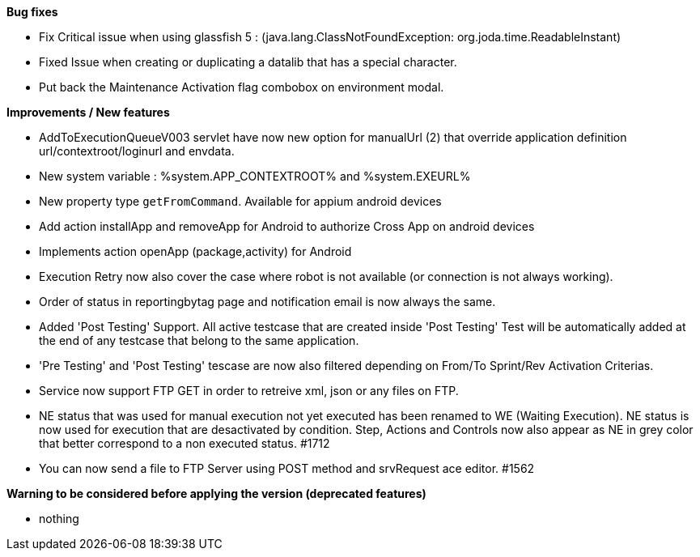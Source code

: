 *Bug fixes*
[square]
* Fix Critical issue when using glassfish 5 : (java.lang.ClassNotFoundException: org.joda.time.ReadableInstant)
* Fixed Issue when creating or duplicating a datalib that has a special character.
* Put back the Maintenance Activation flag combobox on environment modal.

*Improvements / New features*
[square]
* AddToExecutionQueueV003 servlet have now new option for manualUrl (2) that override application definition url/contextroot/loginurl and envdata.
* New system variable : %system.APP_CONTEXTROOT% and %system.EXEURL%
* New property type `getFromCommand`. Available for appium android devices
* Add action installApp and removeApp for Android to authorize Cross App on android devices
* Implements action openApp (package,activity) for Android
* Execution Retry now also cover the case where robot is not available (or connection is not always working).
* Order of status in reportingbytag page and notification email is now always the same.
* Added 'Post Testing' Support. All active testcase that are created inside 'Post Testing' Test will be automatically added at the end of any testcase that belong to the same application.
* 'Pre Testing' and 'Post Testing' tescase are now also filtered depending on From/To Sprint/Rev Activation Criterias.
* Service now support FTP GET in order to retreive xml, json or any files on FTP.
* NE status that was used for manual execution not yet executed has been renamed to WE (Waiting Execution). NE status is now used for execution that are desactivated by condition. Step, Actions and Controls now also appear as NE in grey color that better correspond to a non executed status. #1712
* You can now send a file to FTP Server using POST method and srvRequest ace editor. #1562 

*Warning to be considered before applying the version (deprecated features)*
[square]
* nothing
